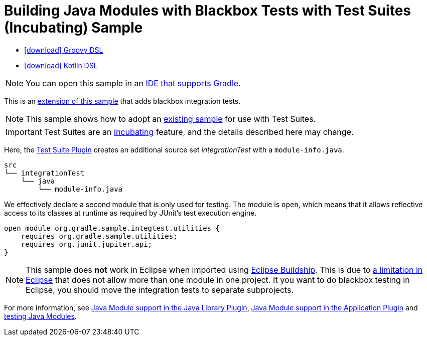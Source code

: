 :samples-dir: /home/runner/work/gradle/gradle/platforms/documentation/docs/build/working/samples/install/incubating-java-modules-multi-project-with-integration-tests
:gradle-version: 9.0.0-milestone-9

= Building Java Modules with Blackbox Tests with Test Suites (Incubating) Sample

[.download]
- link:zips/sample_incubating_java_modules_multi_project_with_integration_tests-groovy-dsl.zip[icon:download[] Groovy DSL]
- link:zips/sample_incubating_java_modules_multi_project_with_integration_tests-kotlin-dsl.zip[icon:download[] Kotlin DSL]

NOTE: You can open this sample in an link:{userManualPath}/gradle_ides.html#gradle_ides[IDE that supports Gradle].

This is an link:sample_java_modules_multi_project.html[extension of this sample] that adds blackbox integration tests.

NOTE: This sample shows how to adopt an link:sample_java_modules_multi_project_with_integration_tests.html[existing sample] for use with Test Suites.

IMPORTANT: Test Suites are an link:{userManualPath}/feature_lifecycle.html#sec:incubating_state[incubating] feature, and the details described here may change.

Here, the link:{userManualPath}/jvm_test_suite_plugin.html[Test Suite Plugin] creates an additional source set _integrationTest_ with a `module-info.java`.


```
src
└── integrationTest
    └── java
        └── module-info.java
```

We effectively declare a second module that is only used for testing.
The module is `open`, which means that it allows reflective access to its classes at runtime as required by JUnit's test execution engine.

```
open module org.gradle.sample.integtest.utilities {
    requires org.gradle.sample.utilities;
    requires org.junit.jupiter.api;
}
```

NOTE: This sample does **not** work in Eclipse when imported using https://projects.eclipse.org/projects/tools.buildship[Eclipse Buildship].
This is due to https://bugs.eclipse.org/bugs/show_bug.cgi?id=520667[a limitation in Eclipse] that does not allow more than one module in one project.
It you want to do blackbox testing in Eclipse, you should move the integration tests to separate subprojects.

For more information, see link:{userManualPath}/java_library_plugin.html#sec:java_library_modular[Java Module support in the Java Library Plugin],
link:{userManualPath}/application_plugin.html#sec:application_modular[Java Module support in the Application Plugin] and
link:{userManualPath}/java_testing.html#sec:java_testing_modular[testing Java Modules].
